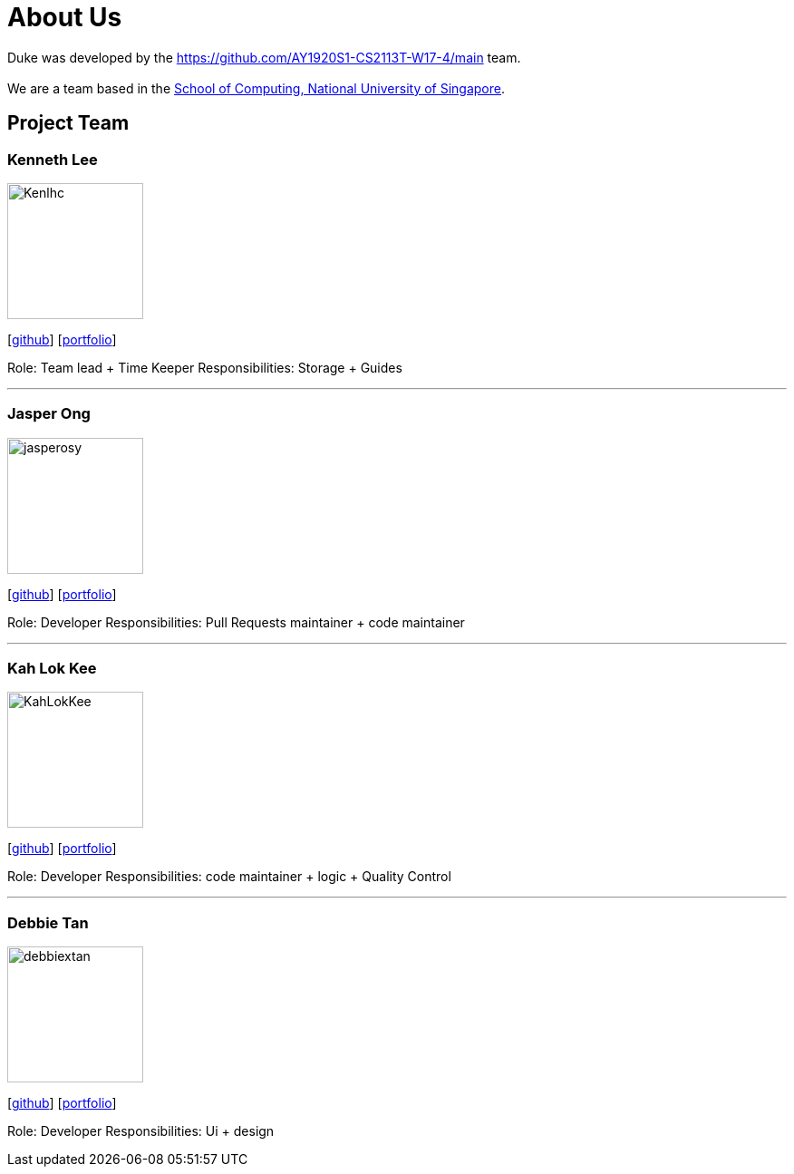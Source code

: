 = About Us
:site-section: AboutUs
:relfileprefix: team/
:imagesDir: images
:stylesDir: stylesheets

Duke was developed by the https://github.com/AY1920S1-CS2113T-W17-4/main team. +
{empty} +
We are a team based in the http://www.comp.nus.edu.sg[School of Computing, National University of Singapore].

== Project Team

=== Kenneth Lee
image::Kenlhc.png[width="150", align="left"]
{empty}[http://github.com/Kenlhc[github]] [<<Kenlhc#, portfolio>>]

Role: Team lead + Time Keeper
Responsibilities: Storage + Guides

'''

=== Jasper Ong
image::jasperosy.png[width="150", align="left"]
{empty}[https://github.com/jasperosy[github]] [<<jasperosy#, portfolio>>]

Role: Developer 
Responsibilities: Pull Requests maintainer + code maintainer

'''

=== Kah Lok Kee
image::KahLokKee.png[width="150", align="left"]
{empty}[http://github.com/KahLokKee[github]] [<<KahLokKee#, portfolio>>]

Role: Developer 
Responsibilities: code maintainer + logic + Quality Control

'''

=== Debbie Tan
image::debbiextan.png[width="150", align="left"]
{empty}[http://github.com/debbiextan[github]] [<<debbiextan#, portfolio>>]

Role: Developer 
Responsibilities: Ui + design

